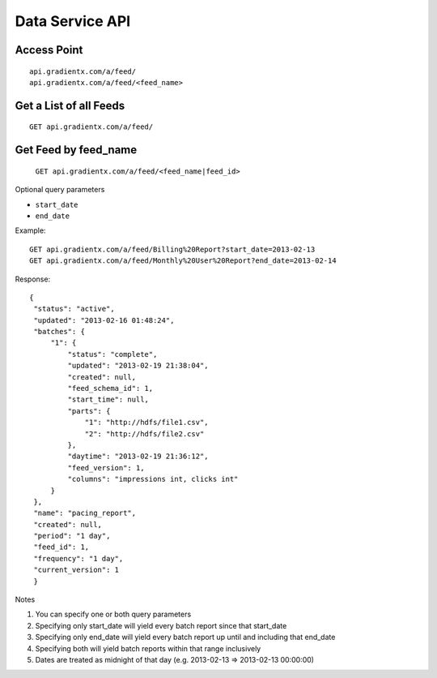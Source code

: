 .. Data service API documentation

Data Service API
================

Access Point
-----------------

::

    api.gradientx.com/a/feed/
    api.gradientx.com/a/feed/<feed_name>

Get a List of all Feeds
-----------------------

::

    GET api.gradientx.com/a/feed/





Get Feed by feed_name
---------------------

    ``GET api.gradientx.com/a/feed/<feed_name|feed_id>``

Optional query parameters

* ``start_date`` 
* ``end_date``

Example::

    GET api.gradientx.com/a/feed/Billing%20Report?start_date=2013-02-13
    GET api.gradientx.com/a/feed/Monthly%20User%20Report?end_date=2013-02-14

Response::

   {
    "status": "active", 
    "updated": "2013-02-16 01:48:24", 
    "batches": {
        "1": {
            "status": "complete", 
            "updated": "2013-02-19 21:38:04", 
            "created": null, 
            "feed_schema_id": 1, 
            "start_time": null, 
            "parts": {
                "1": "http://hdfs/file1.csv", 
                "2": "http://hdfs/file2.csv"
            }, 
            "daytime": "2013-02-19 21:36:12", 
            "feed_version": 1, 
            "columns": "impressions int, clicks int"
        }
    }, 
    "name": "pacing_report", 
    "created": null, 
    "period": "1 day", 
    "feed_id": 1, 
    "frequency": "1 day", 
    "current_version": 1
    } 

Notes

#. You can specify one or both query parameters
#. Specifying only start_date will yield every batch report since that start_date
#. Specifying only end_date will yield every batch report up until and including that end_date
#. Specifying both will yield batch reports within that range inclusively
#. Dates are treated as midnight of that day (e.g. 2013-02-13 => 2013-02-13 00:00:00)

